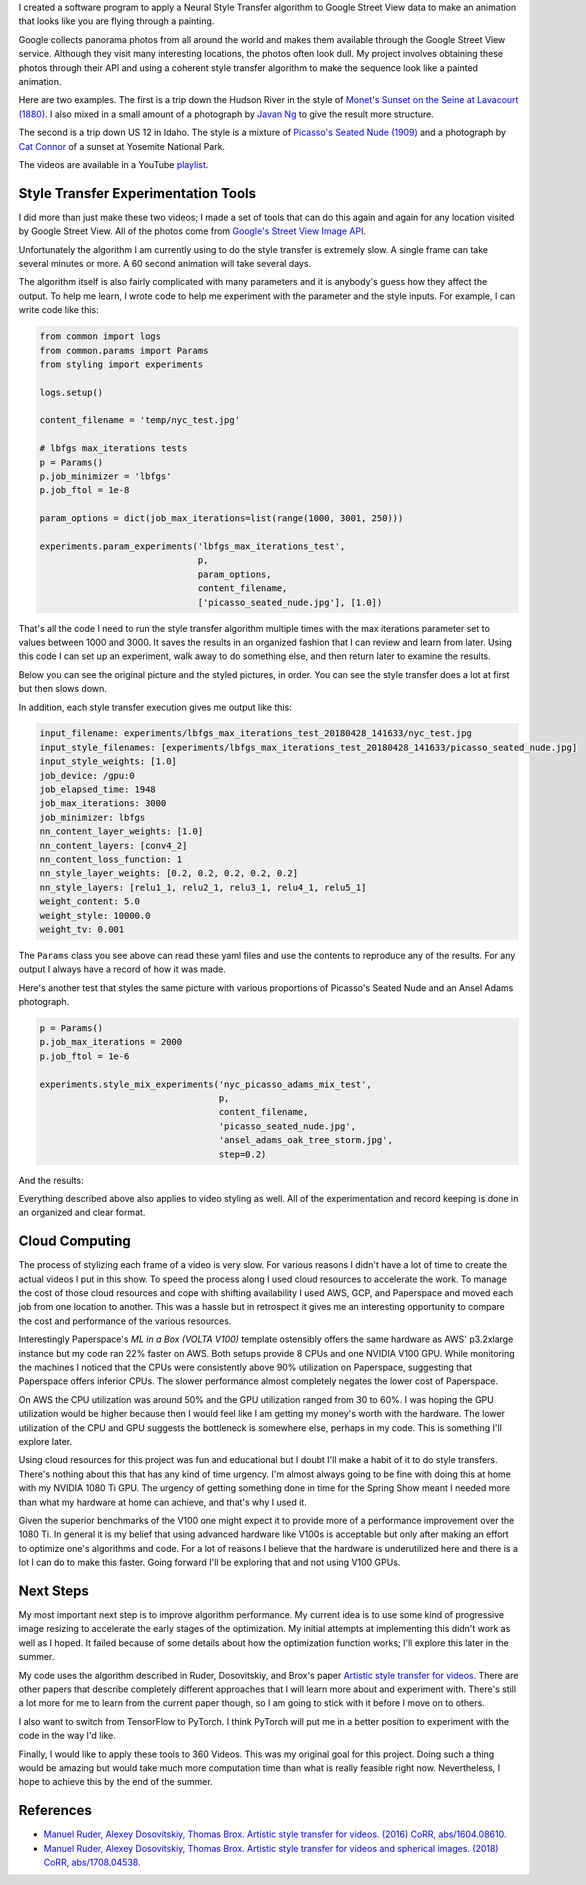 .. title: Spring Show
.. slug: spring-show
.. date: 2018-05-15 10:27:12 UTC-04:00
.. tags: itp, project development studio
.. category:
.. link:
.. description: Spring Show
.. type: text

I created a software program to apply a Neural Style Transfer algorithm to Google Street View data to make an animation that looks like you are flying through a painting.

Google collects panorama photos from all around the world and makes them available through the Google Street View service. Although they visit many interesting locations, the photos often look dull. My project involves obtaining these photos through their API and using a coherent style transfer algorithm to make the sequence look like a painted animation.

.. TEASER_END

Here are two examples. The first is a trip down the Hudson River in the style of `Monet's Sunset on the Seine at Lavacourt (1880) <https://commons.wikimedia.org/wiki/File:Claude_Monet,_sunset-on-the-seine-at-lavacourt-winter-effect.jpg>`_. I also mixed in a small amount of a photograph by `Javan Ng <https://www.javanng.com/New-York/>`_ to give the result more structure.

.. youtube:: 5DdeKOPhJuk
    :width: 800
    :height: 400
    :align: center

The second is a trip down US 12 in Idaho. The style is a mixture of `Picasso's Seated Nude (1909) <https://www.pablopicasso.org/seated-nude.jsp>`_ and a photograph by `Cat Connor <https://www.redbubble.com/people/catconnor/collections/154776-yosemite>`_ of a sunset at Yosemite National Park.

.. youtube:: SF3ScvRXlUE
    :width: 800
    :height: 400
    :align: center

The videos are available in a YouTube `playlist <https://www.youtube.com/playlist?list=PLSVcaQfvpHO448UyJS99qjhLuODSuSAum&disable_polymer=true>`_.

Style Transfer Experimentation Tools
====================================

I did more than just make these two videos; I made a set of tools that can do this again and again for any location visited by Google Street View. All of the photos come from `Google's Street View Image API <https://developers.google.com/maps/documentation/streetview/intro>`_.

Unfortunately the algorithm I am currently using to do the style transfer is extremely slow. A single frame can take several minutes or more. A 60 second animation will take several days.

The algorithm itself is also fairly complicated with many parameters and it is anybody's guess how they affect the output. To help me learn, I wrote code to help me experiment with the parameter and the style inputs. For example, I can write code like this:

.. code:: python

  from common import logs
  from common.params import Params
  from styling import experiments

  logs.setup()

  content_filename = 'temp/nyc_test.jpg'

  # lbfgs max_iterations tests
  p = Params()
  p.job_minimizer = 'lbfgs'
  p.job_ftol = 1e-8

  param_options = dict(job_max_iterations=list(range(1000, 3001, 250)))

  experiments.param_experiments('lbfgs_max_iterations_test',
                                p,
                                param_options,
                                content_filename,
                                ['picasso_seated_nude.jpg'], [1.0])

That's all the code I need to run the style transfer algorithm multiple times with the max iterations parameter set to values between 1000 and 3000. It saves the results in an organized fashion that I can review and learn from later. Using this code I can set up an experiment, walk away to do something else, and then return later to examine the results.

Below you can see the original picture and the styled pictures, in order. You can see the style transfer does a lot at first but then slows down.

.. slides::
  /images/itp/project_development_studio/spring_show/lbfgs_max_iterations_test/nyc_test.jpg
  /images/itp/project_development_studio/spring_show/lbfgs_max_iterations_test/experiment_0.jpg
  /images/itp/project_development_studio/spring_show/lbfgs_max_iterations_test/experiment_1.jpg
  /images/itp/project_development_studio/spring_show/lbfgs_max_iterations_test/experiment_2.jpg
  /images/itp/project_development_studio/spring_show/lbfgs_max_iterations_test/experiment_3.jpg
  /images/itp/project_development_studio/spring_show/lbfgs_max_iterations_test/experiment_4.jpg
  /images/itp/project_development_studio/spring_show/lbfgs_max_iterations_test/experiment_5.jpg
  /images/itp/project_development_studio/spring_show/lbfgs_max_iterations_test/experiment_6.jpg
  /images/itp/project_development_studio/spring_show/lbfgs_max_iterations_test/experiment_7.jpg
  /images/itp/project_development_studio/spring_show/lbfgs_max_iterations_test/experiment_8.jpg

In addition, each style transfer execution gives me output like this:

.. code:: yaml

  input_filename: experiments/lbfgs_max_iterations_test_20180428_141633/nyc_test.jpg
  input_style_filenames: [experiments/lbfgs_max_iterations_test_20180428_141633/picasso_seated_nude.jpg]
  input_style_weights: [1.0]
  job_device: /gpu:0
  job_elapsed_time: 1948
  job_max_iterations: 3000
  job_minimizer: lbfgs
  nn_content_layer_weights: [1.0]
  nn_content_layers: [conv4_2]
  nn_content_loss_function: 1
  nn_style_layer_weights: [0.2, 0.2, 0.2, 0.2, 0.2]
  nn_style_layers: [relu1_1, relu2_1, relu3_1, relu4_1, relu5_1]
  weight_content: 5.0
  weight_style: 10000.0
  weight_tv: 0.001

The ``Params`` class you see above can read these yaml files and use the contents to reproduce any of the results. For any output I always have a record of how it was made.

Here's another test that styles the same picture with various proportions of Picasso's Seated Nude and an Ansel Adams photograph.

.. code:: python

  p = Params()
  p.job_max_iterations = 2000
  p.job_ftol = 1e-6

  experiments.style_mix_experiments('nyc_picasso_adams_mix_test',
                                    p,
                                    content_filename,
                                    'picasso_seated_nude.jpg',
                                    'ansel_adams_oak_tree_storm.jpg',
                                    step=0.2)

And the results:

.. slides::
  /images/itp/project_development_studio/spring_show/nyc_picasso_adams_mix_test/experiment_0.jpg
  /images/itp/project_development_studio/spring_show/nyc_picasso_adams_mix_test/experiment_1.jpg
  /images/itp/project_development_studio/spring_show/nyc_picasso_adams_mix_test/experiment_2.jpg
  /images/itp/project_development_studio/spring_show/nyc_picasso_adams_mix_test/experiment_3.jpg

Everything described above also applies to video styling as well. All of the experimentation and record keeping is done in an organized and clear format.

Cloud Computing
===============

The process of stylizing each frame of a video is very slow. For various reasons I didn't have a lot of time to create the actual videos I put in this show. To speed the process along I used cloud resources to accelerate the work. To manage the cost of those cloud resources and cope with shifting availability I used AWS, GCP, and Paperspace and moved each job from one location to another. This was a hassle but in retrospect it gives me an interesting opportunity to compare the cost and performance of the various resources.

.. Here is a plot of the time to execute each frame of the animations shown above.

.. INSERT CHART

.. There are performance differences as I move from one platform to another. This is even more noticeable when I plot the ratio of optimization iterations to execution time. This shows the average time needed for each iteration.

.. INSERT CHART

Interestingly Paperspace's `ML in a Box (VOLTA V100)` template ostensibly offers the same hardware as AWS' p3.2xlarge instance but my code ran 22% faster on AWS. Both setups provide 8 CPUs and one NVIDIA V100 GPU. While monitoring the machines I noticed that the CPUs were consistently above 90% utilization on Paperspace, suggesting that Paperspace offers inferior CPUs. The slower performance almost completely negates the lower cost of Paperspace.

On AWS the CPU utilization was around 50% and the GPU utilization ranged from 30 to 60%. I was hoping the GPU utilization would be higher because then I would feel like I am getting my money's worth with the hardware. The lower utilization of the CPU and GPU suggests the bottleneck is somewhere else, perhaps in my code. This is something I'll explore later.

Using cloud resources for this project was fun and educational but I doubt I'll make a habit of it to do style transfers. There's nothing about this that has any kind of time urgency. I'm almost always going to be fine with doing this at home with my NVIDIA 1080 Ti GPU. The urgency of getting something done in time for the Spring Show meant I needed more than what my hardware at home can achieve, and that's why I used it.

Given the superior benchmarks of the V100 one might expect it to provide more of a performance improvement over the 1080 Ti. In general it is my belief that using advanced hardware like V100s is acceptable but only after making an effort to optimize one's algorithms and code. For a lot of reasons I believe that the hardware is underutilized here and there is a lot I can do to make this faster. Going forward I'll be exploring that and not using V100 GPUs.

Next Steps
==========

My most important next step is to improve algorithm performance. My current idea is to use some kind of progressive image resizing to accelerate the early stages of the optimization. My initial attempts at implementing this didn't work as well as I hoped. It failed because of some details about how the optimization function works; I'll explore this later in the summer.

My code uses the algorithm described in Ruder, Dosovitskiy, and Brox's paper `Artistic style transfer for videos <https://arxiv.org/abs/1604.08610>`_. There are other papers that describe completely different approaches that I will learn more about and experiment with. There's still a lot more for me to learn from the current paper though, so I am going to stick with it before I move on to others.

I also want to switch from TensorFlow to PyTorch. I think PyTorch will put me in a better position to experiment with the code in the way I'd like.

Finally, I would like to apply these tools to 360 Videos. This was my original goal for this project. Doing such a thing would be amazing but would take much more computation time than what is really feasible right now. Nevertheless, I hope to achieve this by the end of the summer.

References
==========

* `Manuel Ruder, Alexey Dosovitskiy, Thomas Brox. Artistic style transfer for videos. (2016) CoRR, abs/1604.08610. <https://arxiv.org/abs/1604.08610>`_
* `Manuel Ruder, Alexey Dosovitskiy, Thomas Brox. Artistic style transfer for videos and spherical images. (2018) CoRR, abs/1708.04538. <https://arxiv.org/abs/1708.04538>`_
